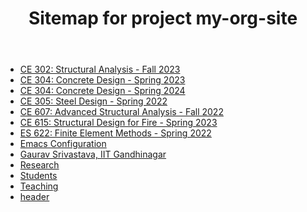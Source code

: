 #+TITLE: Sitemap for project my-org-site

- [[file:302.4_CE302_Fall2023.org][CE 302: Structural Analysis - Fall 2023]]
- [[file:307.1_CE304_Spring2023.org][CE 304: Concrete Design - Spring 2023]]
- [[file:307.2_CE304_Spring2024.org][CE 304: Concrete Design - Spring 2024]]
- [[file:305.3_CE305_Spring2022.org][CE 305: Steel Design - Spring 2022]]
- [[file:304.5_CE607_Fall2022.org][CE 607: Advanced Structural Analysis - Fall 2022]]
- [[file:308.5_CE615_Spring2023.org][CE 615: Structural Design for Fire - Spring 2023]]
- [[file:303.8_ES622_Spring2022.org][ES 622: Finite Element Methods - Spring 2022]]
- [[file:Emacs.org][Emacs Configuration]]
- [[file:index.org][Gaurav Srivastava, IIT Gandhinagar]]
- [[file:research.org][Research]]
- [[file:students.org][Students]]
- [[file:teaching.org][Teaching]]
- [[file:header.org][header]]
